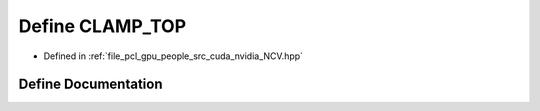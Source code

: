 .. _exhale_define__n_c_v_8hpp_1add14579a336fbc1c69a7240e1fff952f:

Define CLAMP_TOP
================

- Defined in :ref:`file_pcl_gpu_people_src_cuda_nvidia_NCV.hpp`


Define Documentation
--------------------


.. doxygendefine:: CLAMP_TOP
